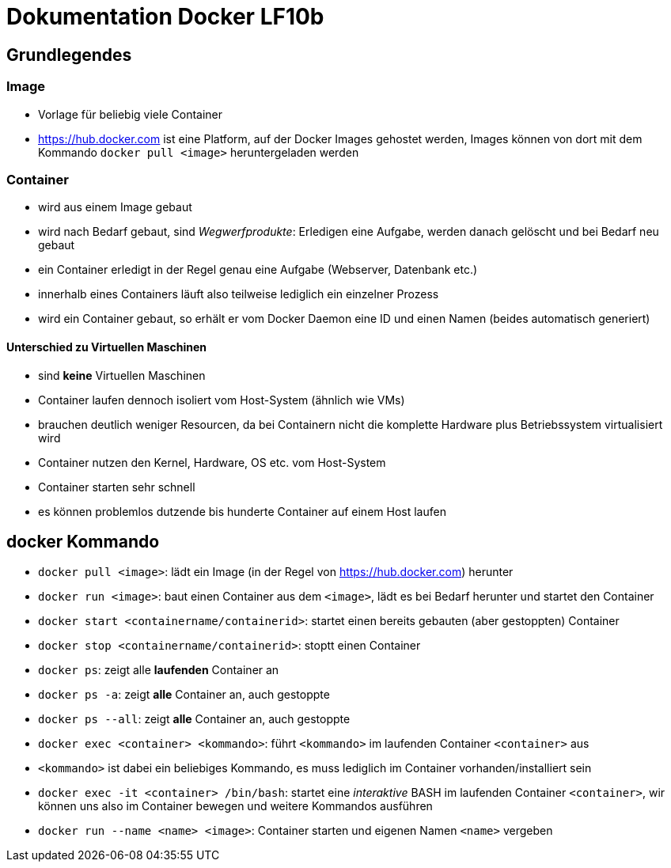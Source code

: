 = Dokumentation Docker LF10b

== Grundlegendes

=== Image

- Vorlage für beliebig viele Container
- https://hub.docker.com ist eine Platform, auf der Docker Images gehostet werden, Images können von dort mit dem Kommando `docker pull <image>` heruntergeladen werden

=== Container

- wird aus einem Image gebaut
- wird nach Bedarf gebaut, sind _Wegwerfprodukte_: Erledigen eine Aufgabe, werden danach gelöscht und bei Bedarf neu gebaut
- ein Container erledigt in der Regel genau eine Aufgabe (Webserver, Datenbank etc.)
- innerhalb eines Containers läuft also teilweise lediglich ein einzelner Prozess
- wird ein Container gebaut, so erhält er vom Docker Daemon eine ID und einen Namen (beides automatisch generiert)

==== Unterschied zu Virtuellen Maschinen

- sind *keine* Virtuellen Maschinen
- Container laufen dennoch isoliert vom Host-System (ähnlich wie VMs)
- brauchen deutlich weniger Resourcen, da bei Containern nicht die komplette Hardware plus Betriebssystem virtualisiert wird
- Container nutzen den Kernel, Hardware, OS etc. vom Host-System
- Container starten sehr schnell
- es können problemlos dutzende bis hunderte Container auf einem Host laufen

== docker Kommando

- `docker pull <image>`: lädt ein Image (in der Regel von https://hub.docker.com) herunter
- `docker run <image>`: baut einen Container aus dem `<image>`, lädt es bei Bedarf herunter und startet den Container
- `docker start <containername/containerid>`: startet einen bereits gebauten (aber gestoppten) Container
- `docker stop <containername/containerid>`: stoptt einen Container
- `docker ps`: zeigt alle *laufenden* Container an
- `docker ps -a`: zeigt *alle* Container an, auch gestoppte
- `docker ps --all`: zeigt *alle* Container an, auch gestoppte
- `docker exec <container> <kommando>`: führt `<kommando>` im laufenden Container `<container>` aus
- `<kommando>` ist dabei ein beliebiges Kommando, es muss lediglich im Container vorhanden/installiert sein
- `docker exec -it <container> /bin/bash`: startet eine _interaktive_ BASH im laufenden Container `<container>`, wir können uns also im Container bewegen und weitere Kommandos ausführen
- `docker run --name <name> <image>`: Container starten und eigenen Namen `<name>` vergeben








